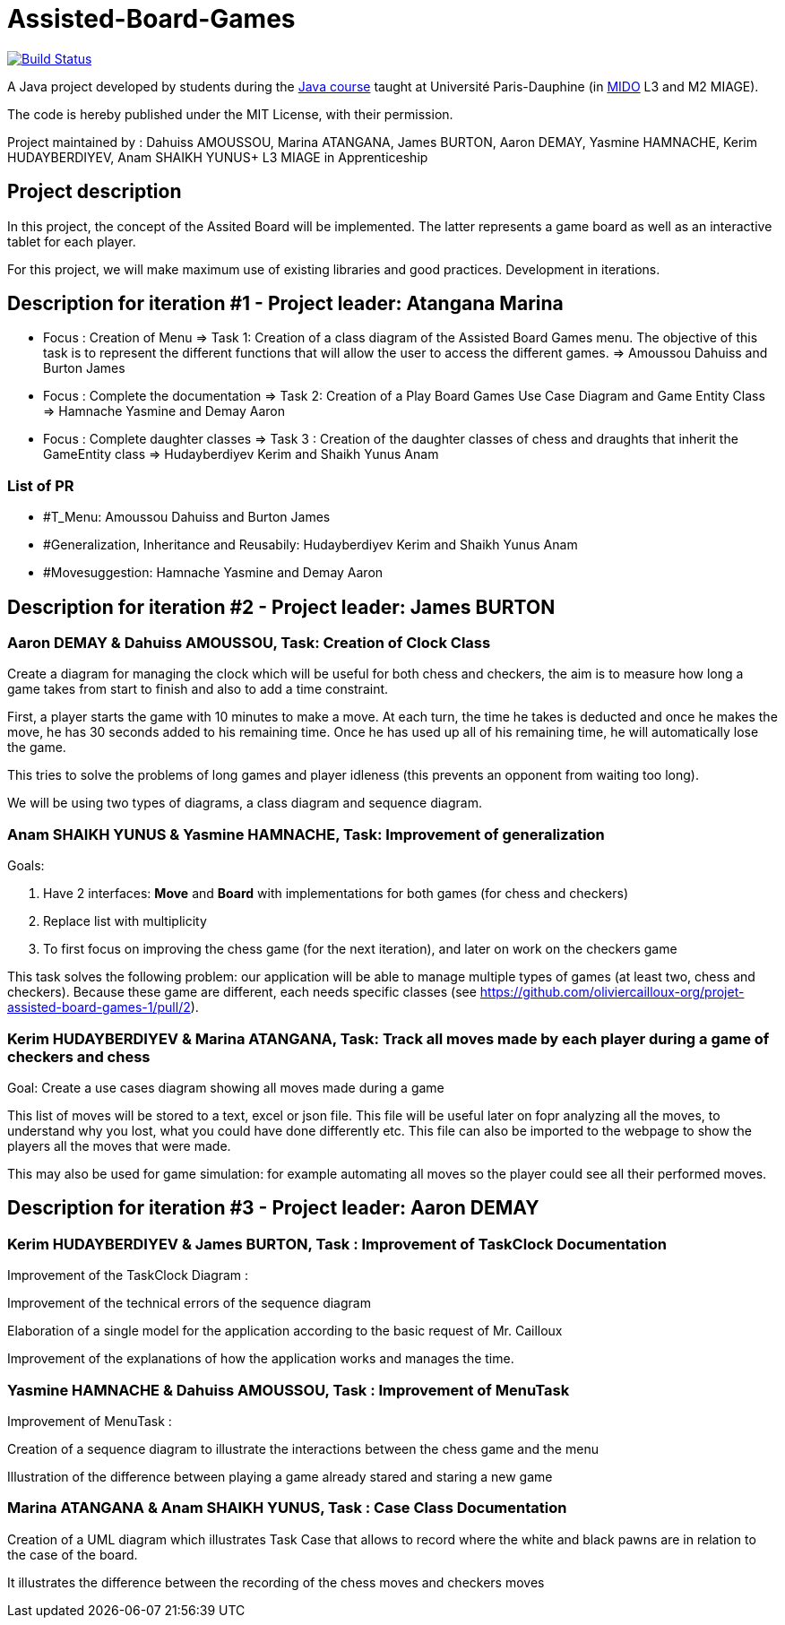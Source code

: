 = Assisted-Board-Games
:gitHubUserName: oliviercailloux
:groupId: io.github.{gitHubUserName}
:artifactId: assisted-board-games
:repository: Assisted-Board-Games

image:https://travis-ci.com/{gitHubUserName}/{repository}.svg?branch=master["Build Status", link="https://travis-ci.com/{gitHubUserName}/{repository}"]

A Java project developed by students during the https://github.com/oliviercailloux/java-course[Java course] taught at Université Paris-Dauphine (in http://www.mido.dauphine.fr/[MIDO] L3 and M2 MIAGE).

The code is hereby published under the MIT License, with their permission.

Project maintained by :
Dahuiss AMOUSSOU, Marina ATANGANA, James BURTON, Aaron DEMAY, Yasmine HAMNACHE, Kerim HUDAYBERDIYEV, Anam SHAIKH YUNUS+
L3 MIAGE in Apprenticeship

== *Project description*
In this project, the concept of the Assited Board will be implemented. The latter represents a game board as well as an interactive tablet for each player. 

For this project, we will make maximum use of existing libraries and good practices.
Development in iterations.

== *Description for iteration #1 - Project leader: Atangana Marina*

- Focus : Creation of Menu => Task 1: Creation of a class diagram of the Assisted Board Games menu. The objective of this task is to represent the different functions that will allow the user to access the different games. => Amoussou Dahuiss and Burton James

- Focus : Complete the documentation => Task 2: Creation of a Play Board Games Use Case Diagram and Game Entity Class => Hamnache Yasmine and Demay Aaron

- Focus : Complete daughter classes =>  Task 3 : Creation of the daughter classes of chess and draughts that inherit the GameEntity class => Hudayberdiyev Kerim and Shaikh Yunus Anam

=== *List of PR*

- #T_Menu: Amoussou Dahuiss and Burton James
- #Generalization, Inheritance and Reusabily: Hudayberdiyev Kerim and Shaikh Yunus Anam
- #Movesuggestion: Hamnache Yasmine and Demay Aaron

== *Description for iteration #2 - Project leader: James BURTON*


=== *Aaron DEMAY & Dahuiss AMOUSSOU, Task: Creation of Clock Class*


Create a diagram for managing the clock which will be useful for both chess and checkers, the aim is to measure how long a game takes from start to finish and also to add a time constraint.

First, a player starts the game with 10 minutes to make a move. At each turn, the time he takes is deducted and once he makes the move, he has 30 seconds added to his remaining time. Once he has used up all of his remaining time, he will automatically lose the game.
	
This tries to solve the problems of long games and player idleness (this prevents an opponent from waiting too long).

We will be using two types of diagrams, a class diagram and sequence diagram.

=== *Anam SHAIKH YUNUS & Yasmine HAMNACHE, Task: Improvement of generalization*

Goals:

1. Have 2 interfaces: *Move* and *Board* with implementations for both games (for chess and checkers)
2. Replace list with multiplicity
3. To first focus on improving the chess game (for the next iteration), and later on work on the checkers game

This task solves the following problem: our application will be able to manage multiple types of games (at least two, chess and checkers). Because these game are different, each needs specific classes (see https://github.com/oliviercailloux-org/projet-assisted-board-games-1/pull/2).


=== *Kerim HUDAYBERDIYEV & Marina ATANGANA, Task: Track all moves made by each player during a game of checkers and chess*

Goal: Create a use cases diagram showing all moves made during a game

This list of moves will be stored to a text, excel or json file. This file will be useful later on fopr analyzing all the moves, to understand why you lost, what you could have done differently etc. This file can also be imported to the webpage to show the players all the moves that were made.

This may also be used for game simulation: for example automating all moves so the player could see all their performed moves.

== *Description for iteration #3 - Project leader: Aaron DEMAY*


=== *Kerim HUDAYBERDIYEV & James BURTON, Task : Improvement of TaskClock Documentation*

Improvement of the TaskClock Diagram :

Improvement of the technical errors of the sequence diagram

Elaboration of a single model for the application according to the basic request of Mr. Cailloux

Improvement of the explanations of how the application works and manages the time.

=== *Yasmine HAMNACHE & Dahuiss AMOUSSOU, Task : Improvement of MenuTask*

Improvement of MenuTask :

Creation of a sequence diagram to illustrate the interactions between the chess game and the menu

Illustration of the difference between playing a game already stared and staring a new game

=== *Marina ATANGANA & Anam SHAIKH YUNUS, Task : Case Class Documentation*

Creation of a UML diagram which illustrates Task Case that allows to record where the white and black pawns are in relation to the case of the board.

It illustrates the difference between the recording of the chess moves and checkers moves
